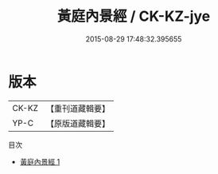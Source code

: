 #+TITLE: 黃庭內景經 / CK-KZ-jye

#+DATE: 2015-08-29 17:48:32.395655
* 版本
 |     CK-KZ|【重刊道藏輯要】|
 |      YP-C|【原版道藏輯要】|
目次
 - [[file:KR5i0011_001.txt][黃庭內景經 1]]
